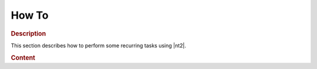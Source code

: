 .. _howto:

How To
======

.. rubric:: Description

This section describes how to perform some recurring tasks using |nt2|.

.. rubric:: Content
